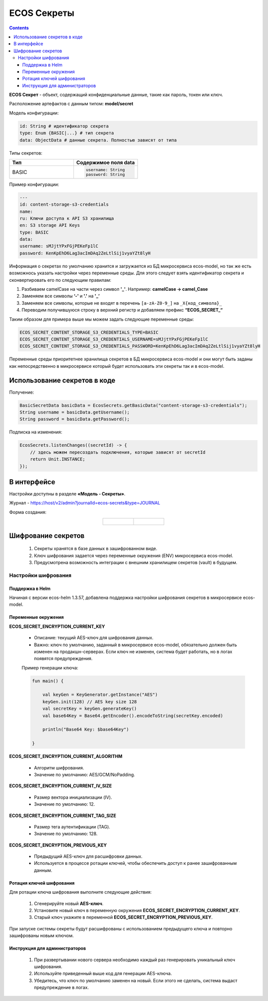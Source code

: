 ECOS Секреты
=============

.. contents::
   :depth: 3

**ECOS Секрет** - объект, содержащий конфиденциальные данные, такие как пароль, токен или ключ.

Расположение артефактов с данным типом: **model/secret**

Модель конфигурации:

.. code-block::

    id: String # идентификатор секрета
    type: Enum {BASIC|...} # тип секрета
    data: ObjectData # данные секрета. Полностью зависят от типа

Типы секретов:

.. list-table::
      :widths: 10 10
      :header-rows: 1
      :class: tight-table 
      
      * - Тип
        - Содержимое поля data
      * - BASIC
        - 
          .. code-block::

            username: String
            password: String

Пример конфигурации:

.. code-block::

    ---
    id: content-storage-s3-credentials
    name:
    ru: Ключи доступа к API S3 хранилища
    en: S3 storage API Keys
    type: BASIC
    data:
    username: sMJjtYPxFGjPEKeFp1lC
    password: KenKpEhD6Lag3acImDAq2ZeLtlSij1vyaYZt8lyH

Информация о секретах по умолчанию хранится и загружается из БД микросервиса ecos-model, но так же есть возможнось указать настройки через переменные среды. Для этого следует взять идентификатор секрета и сконвертировать его по следующим правилам:

1. Разбиваем camelCase на части через символ **'_'**. Например: **camelCase → camel_Case**

2. Заменяем все символы **‘-'** и **'.'** на **'_’**

3. Заменяем все символы, которые не входят в перечень ``[a-zA-Z0-9_]`` на ``_X{код_символа}_``

4. Переводим получившуюся строку в верхний регистр и добавляем префикс **“ECOS_SECRET_“**

Таким образом для примера выше мы можем задать следующие переменные среды:

.. code-block::

    ECOS_SECRET_CONTENT_STORAGE_S3_CREDENTIALS_TYPE=BASIC
    ECOS_SECRET_CONTENT_STORAGE_S3_CREDENTIALS_USERNAME=sMJjtYPxFGjPEKeFp1lC
    ECOS_SECRET_CONTENT_STORAGE_S3_CREDENTIALS_PASSWORD=KenKpEhD6Lag3acImDAq2ZeLtlSij1vyaYZt8lyH

Переменные среды приоритетнее хранилища секретов в БД микросервиса ecos-model и они могут быть заданы как непосредственно в микросервисе который будет использовать эти секреты так и в ecos-model.


Использование секретов в коде
-------------------------------

Получение:

.. code-block::

    BasicSecretData basicData = EcosSecrets.getBasicData("content-storage-s3-credentials");
    String username = basicData.getUsername();
    String password = basicData.getPassword();

Подписка на изменения:

.. code-block::

    EcosSecrets.listenChanges((secretId) -> {
        // здесь можем пересоздать подключения, которые зависят от secretId
        return Unit.INSTANCE;
    });


В интерфейсе
--------------

.. _ECOS_secrets:

Настройки доступны в разделе **«Модель - Секреты»**.

.. image:: _static/secrets_01.png
    :width: 700
    :align: center

Журнал - https://host/v2/admin?journalId=ecos-secrets&type=JOURNAL

Форма создания:

.. list-table::
      :widths: 20 20
      :align: center

      * - |

            .. image:: _static/secrets_02.png
                :width: 700
                :align: center

        - |

            .. image:: _static/secrets_03.png
                :width: 700
                :align: center


Шифрование секретов
---------------------

.. _secrets_encryption:

 1. Секреты хранятся в базе данных в зашифрованном виде.
 2. Ключ шифрования задается через переменные окружения (ENV) микросервиса ecos-model.
 3. Предусмотрена возможность интеграции с внешним хранилищем секретов (vault) в будущем.

Настройки шифрования
~~~~~~~~~~~~~~~~~~~~~

Поддержка в Helm
"""""""""""""""""""

Начиная с версии ecos-helm 1.3.57, добавлена поддержка настройки шифрования секретов в микросервисе ecos-model.

Переменные окружения
"""""""""""""""""""""

**ECOS_SECRET_ENCRYPTION_CURRENT_KEY**

 * Описание: текущий AES-ключ для шифрования данных.
 * Важно: ключ по умолчанию, заданный в микросервисе ecos-model, обязательно должен быть изменен на продакшн-серверах. Если ключ не изменен, система будет работать, но в логах появятся предупреждения.

 Пример генерации ключа:
 
 .. code-block::

    fun main() {

        val keyGen = KeyGenerator.getInstance("AES")
        keyGen.init(128) // AES key size 128
        val secretKey = keyGen.generateKey()
        val base64Key = Base64.getEncoder().encodeToString(secretKey.encoded)

        println("Base64 Key: $base64Key")

    } 

**ECOS_SECRET_ENCRYPTION_CURRENT_ALGORITHM**

 * Алгоритм шифрования.
 * Значение по умолчанию: AES/GCM/NoPadding.

**ECOS_SECRET_ENCRYPTION_CURRENT_IV_SIZE**

 * Размер вектора инициализации (IV).
 * Значение по умолчанию: 12.

**ECOS_SECRET_ENCRYPTION_CURRENT_TAG_SIZE**

 * Размер тега аутентификации (TAG).
 * Значение по умолчанию: 128.

**ECOS_SECRET_ENCRYPTION_PREVIOUS_KEY**

 * Предыдущий AES-ключ для расшифровки данных.
 * Используется в процессе ротации ключей, чтобы обеспечить доступ к ранее зашифрованным данным.

Ротация ключей шифрования
"""""""""""""""""""""""""""

Для ротации ключа шифрования выполните следующие действия:

 1. Сгенерируйте новый **AES-ключ**.
 2. Установите новый ключ в переменную окружения **ECOS_SECRET_ENCRYPTION_CURRENT_KEY**.
 3. Старый ключ укажите в переменной **ECOS_SECRET_ENCRYPTION_PREVIOUS_KEY**.

При запуске системы секреты будут расшифрованы с использованием предыдущего ключа и повторно зашифрованы новым ключом.

Инструкция для администраторов
""""""""""""""""""""""""""""""""

 1. При развертывании нового сервера необходимо каждый раз генерировать уникальный ключ шифрования.
 2. Используйте приведенный выше код для генерации AES-ключа.
 3. Убедитесь, что ключ по умолчанию заменен на новый. Если этого не сделать, система выдаст предупреждение в логах.